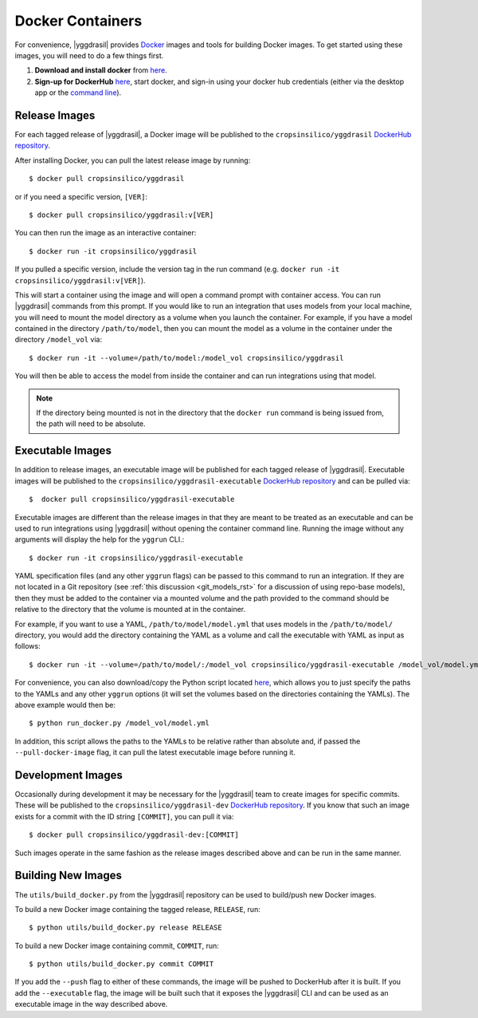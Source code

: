 .. _docker_rst:


Docker Containers
=================

For convenience, |yggdrasil| provides `Docker <https://www.docker.com/>`_ images and tools for building Docker images. To get started using these images, you will need to do a few things first.

#. **Download and install docker** from `here <https://docs.docker.com/get-docker/>`_.
#. **Sign-up for DockerHub** `here <https://hub.docker.com/>`_, start docker, and sign-in using your docker hub credentials (either via the desktop app or the `command line <https://docs.docker.com/engine/reference/commandline/login/>`_).

Release Images
--------------

For each tagged release of |yggdrasil|, a Docker image will be published to the ``cropsinsilico/yggdrasil`` `DockerHub repository <https://hub.docker.com/repository/docker/cropsinsilico/yggdrasil>`_.

After installing Docker, you can pull the latest release image by running::

  $ docker pull cropsinsilico/yggdrasil

or if you need a specific version, ``[VER]``::

  $ docker pull cropsinsilico/yggdrasil:v[VER]

You can then run the image as an interactive container::

  $ docker run -it cropsinsilico/yggdrasil

If you pulled a specific version, include the version tag in the run command (e.g. ``docker run -it cropsinsilico/yggdrasil:v[VER]``).

This will start a container using the image and will open a command prompt with container access. You can run |yggdrasil| commands from this prompt. If you would like to run an integration that uses models from your local machine, you will need to mount the model directory as a volume when you launch the container. For example, if you have a model contained in the directory ``/path/to/model``, then you can mount the model as a volume in the container under the directory ``/model_vol`` via::

  $ docker run -it --volume=/path/to/model:/model_vol cropsinsilico/yggdrasil

You will then be able to access the model from inside the container and can run integrations using that model.

.. note::

   If the directory being mounted is not in the directory that the ``docker run`` command is being issued from, the path will need to be absolute.
  

Executable Images
-----------------

In addition to release images, an executable image will be published for each tagged release of |yggdrasil|. Executable images will be published to the ``cropsinsilico/yggdrasil-executable`` `DockerHub repository <https://hub.docker.com/repository/docker/cropsinsilico/yggdrasil-executable>`_ and can be pulled via::

  $  docker pull cropsinsilico/yggdrasil-executable

Executable images are different than the release images in that they are meant to be treated as an executable and can be used to run integrations using |yggdrasil| without opening the container command line. Running the image without any arguments will display the help for the ``yggrun`` CLI.::

  $ docker run -it cropsinsilico/yggdrasil-executable

YAML specification files (and any other ``yggrun`` flags) can be passed to this command to run an integration. If they are not located in a Git repository (see :ref:`this discussion <git_models_rst>` for a discussion of using repo-base models), then they must be added to the container via a mounted volume and the path provided to the command should be relative to the directory that the volume is mounted at in the container.

For example, if you want to use a YAML, ``/path/to/model/model.yml`` that uses models in the ``/path/to/model/`` directory, you would add the directory containing the YAML as a volume and call the executable with YAML as input as follows::

  $ docker run -it --volume=/path/to/model/:/model_vol cropsinsilico/yggdrasil-executable /model_vol/model.yml

For convenience, you can also download/copy the Python script located `here <https://github.com/cropsinsilico/yggdrasil/blob/main/utils/run_docker.py>`_, which allows you to just specify the paths to the YAMLs and any other ``yggrun`` options (it will set the volumes based on the directories containing the YAMLs). The above example would then be::

  $ python run_docker.py /model_vol/model.yml

In addition, this script allows the paths to the YAMLs to be relative rather than absolute and, if passed the ``--pull-docker-image`` flag, it can pull the latest executable image before running it.


Development Images
------------------

Occasionally during development it may be necessary for the |yggdrasil| team to create images for specific commits. These will be published to the ``cropsinsilico/yggdrasil-dev`` `DockerHub repository <https://hub.docker.com/repository/docker/cropsinsilico/yggdrasil-dev>`_. If you know that such an image exists for a commit with the ID string ``[COMMIT]``, you can pull it via::

  $ docker pull cropsinsilico/yggdrasil-dev:[COMMIT]

Such images operate in the same fashion as the release images described above and can be run in the same manner.


Building New Images
-------------------

The ``utils/build_docker.py`` from the |yggdrasil| repository can be used to build/push new Docker images.


To build a new Docker image containing the tagged release, ``RELEASE``, run::

  $ python utils/build_docker.py release RELEASE

To build a new Docker image containing commit, ``COMMIT``, run::

  $ python utils/build_docker.py commit COMMIT

If you add the ``--push`` flag to either of these commands, the image will be pushed to DockerHub after it is built. If you add the ``--executable`` flag, the image will be built such that it exposes the |yggdrasil| CLI and can be used as an executable image in the way described above.
